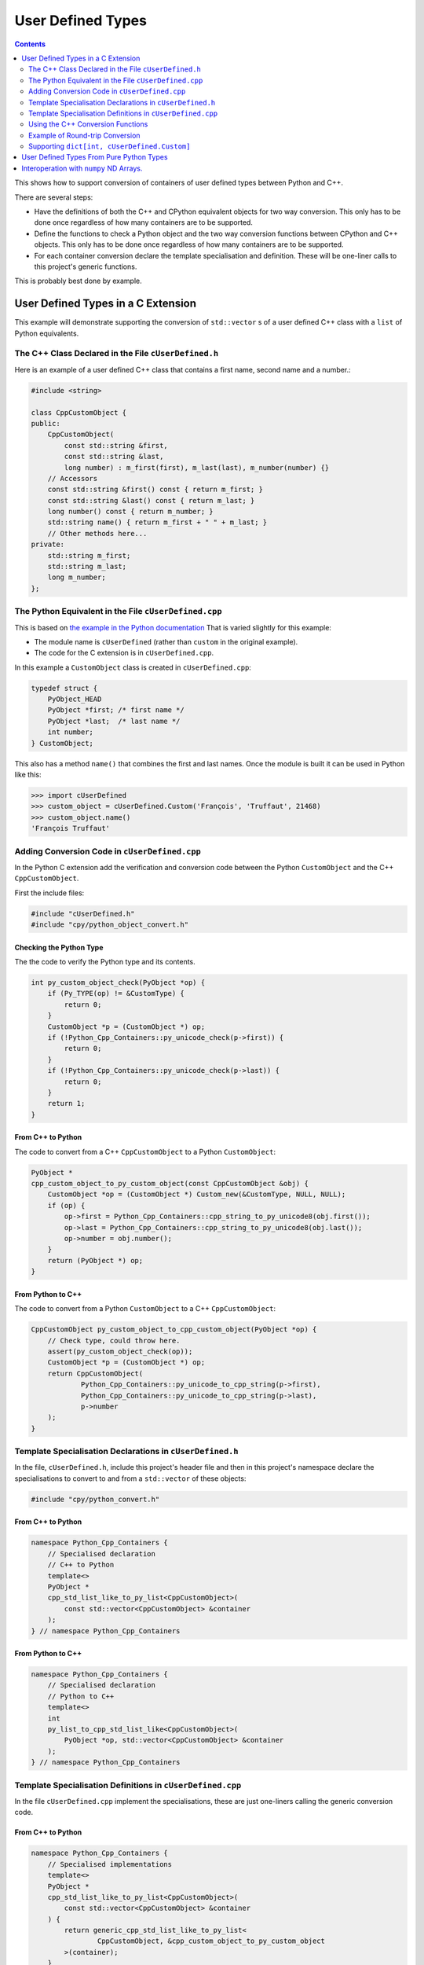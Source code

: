 .. moduleauthor:: Paul Ross <apaulross@gmail.com>
.. sectionauthor:: Paul Ross <apaulross@gmail.com>

.. User defined types

********************************
User Defined Types
********************************

.. contents:: Contents
   :depth: 2
   :local:
   :backlinks: none

This shows how to support conversion of containers of user defined types between Python and C++.

There are several steps:

* Have the definitions of both the C++ and CPython equivalent objects for two way conversion.
  This only has to be done once regardless of how many containers are to be supported.
* Define the functions to check a Python object and the two way conversion functions between CPython and C++ objects.
  This only has to be done once regardless of how many containers are to be supported.
* For each container conversion declare the template specialisation and definition.
  These will be one-liner calls to this project's generic functions.

This is probably best done by example.

User Defined Types in a C Extension
============================================

This example will demonstrate supporting the conversion of ``std::vector`` s of a user defined C++ class with a ``list`` of Python equivalents.

The C++ Class Declared in the File ``cUserDefined.h``
----------------------------------------------------------

Here is an example of a user defined C++ class that contains a first name, second name and a number.:

.. code-block:: cpp

    #include <string>

    class CppCustomObject {
    public:
        CppCustomObject(
            const std::string &first,
            const std::string &last,
            long number) : m_first(first), m_last(last), m_number(number) {}
        // Accessors
        const std::string &first() const { return m_first; }
        const std::string &last() const { return m_last; }
        long number() const { return m_number; }
        std::string name() { return m_first + " " + m_last; }
        // Other methods here...
    private:
        std::string m_first;
        std::string m_last;
        long m_number;
    };


The Python Equivalent in the File ``cUserDefined.cpp``
-------------------------------------------------------

This is based on `the example in the Python documentation <https://docs.python.org/3/extending/newtypes_tutorial.html#adding-data-and-methods-to-the-basic-example>`_
That is varied slightly for this example:

- The module name is ``cUserDefined`` (rather than ``custom`` in the original example).
- The code for the C extension is in ``cUserDefined.cpp``.

In this example a ``CustomObject`` class is created in ``cUserDefined.cpp``:

.. code-block:: c

    typedef struct {
        PyObject_HEAD
        PyObject *first; /* first name */
        PyObject *last;  /* last name */
        int number;
    } CustomObject;

This also has a method ``name()`` that combines the first and last names.
Once the module is built it can be used in Python like this:

.. code-block::

    >>> import cUserDefined
    >>> custom_object = cUserDefined.Custom('François', 'Truffaut', 21468)
    >>> custom_object.name()
    'François Truffaut'


Adding Conversion Code in ``cUserDefined.cpp``
---------------------------------------------------

In the Python C extension add the verification and conversion code between the Python ``CustomObject`` and the C++
``CppCustomObject``.

First the include files:

.. code-block:: cpp

    #include "cUserDefined.h"
    #include "cpy/python_object_convert.h"

Checking the Python Type
^^^^^^^^^^^^^^^^^^^^^^^^^^^^^^^^

The the code to verify the Python type and its contents.

.. code-block:: cpp

    int py_custom_object_check(PyObject *op) {
        if (Py_TYPE(op) != &CustomType) {
            return 0;
        }
        CustomObject *p = (CustomObject *) op;
        if (!Python_Cpp_Containers::py_unicode_check(p->first)) {
            return 0;
        }
        if (!Python_Cpp_Containers::py_unicode_check(p->last)) {
            return 0;
        }
        return 1;
    }

From C++ to Python
^^^^^^^^^^^^^^^^^^^^^^^^^^^^^^

The code to convert from a C++ ``CppCustomObject`` to a Python ``CustomObject``:

.. code-block:: cpp

    PyObject *
    cpp_custom_object_to_py_custom_object(const CppCustomObject &obj) {
        CustomObject *op = (CustomObject *) Custom_new(&CustomType, NULL, NULL);
        if (op) {
            op->first = Python_Cpp_Containers::cpp_string_to_py_unicode8(obj.first());
            op->last = Python_Cpp_Containers::cpp_string_to_py_unicode8(obj.last());
            op->number = obj.number();
        }
        return (PyObject *) op;
    }

From Python to C++
^^^^^^^^^^^^^^^^^^^^^^^^^^

The code to convert from a Python ``CustomObject`` to a C++ ``CppCustomObject``:

.. code-block:: cpp

    CppCustomObject py_custom_object_to_cpp_custom_object(PyObject *op) {
        // Check type, could throw here.
        assert(py_custom_object_check(op));
        CustomObject *p = (CustomObject *) op;
        return CppCustomObject(
                Python_Cpp_Containers::py_unicode_to_cpp_string(p->first),
                Python_Cpp_Containers::py_unicode_to_cpp_string(p->last),
                p->number
        );
    }

Template Specialisation Declarations in ``cUserDefined.h``
-------------------------------------------------------------

In the file, ``cUserDefined.h``, include this project's header file and then in this project's namespace declare
the specialisations to convert to and from a ``std::vector`` of these objects:

.. code-block:: cpp

    #include "cpy/python_convert.h"

From C++ to Python
^^^^^^^^^^^^^^^^^^^^^

.. code-block:: cpp

    namespace Python_Cpp_Containers {
        // Specialised declaration
        // C++ to Python
        template<>
        PyObject *
        cpp_std_list_like_to_py_list<CppCustomObject>(
            const std::vector<CppCustomObject> &container
        );
    } // namespace Python_Cpp_Containers

From Python to C++
^^^^^^^^^^^^^^^^^^^^^

.. code-block:: cpp

    namespace Python_Cpp_Containers {
        // Specialised declaration
        // Python to C++
        template<>
        int
        py_list_to_cpp_std_list_like<CppCustomObject>(
            PyObject *op, std::vector<CppCustomObject> &container
        );
    } // namespace Python_Cpp_Containers

Template Specialisation Definitions in ``cUserDefined.cpp``
-------------------------------------------------------------

In the file ``cUserDefined.cpp`` implement the specialisations, these are just one-liners calling the generic conversion code.

From C++ to Python
^^^^^^^^^^^^^^^^^^^^^

.. code-block:: cpp

    namespace Python_Cpp_Containers {
        // Specialised implementations
        template<>
        PyObject *
        cpp_std_list_like_to_py_list<CppCustomObject>(
            const std::vector<CppCustomObject> &container
        ) {
            return generic_cpp_std_list_like_to_py_list<
                    CppCustomObject, &cpp_custom_object_to_py_custom_object
            >(container);
        }
    } // namespace Python_Cpp_Containers

From Python to C++
^^^^^^^^^^^^^^^^^^^^^^^^^^^

.. code-block:: cpp

    namespace Python_Cpp_Containers {
        template<>
        int
        py_list_to_cpp_std_list_like<CppCustomObject>(
            PyObject *op, std::vector<CppCustomObject> &container
        ) {
            return generic_py_list_to_cpp_std_list_like<
                    CppCustomObject,
                    &py_custom_object_check,
                    &py_custom_object_to_cpp_custom_object
            >(op, container);
        }
    } // namespace Python_Cpp_Containers

Now you have all the code needed to convert sequences of these objects between C++ and Python.

Using the C++ Conversion Functions
------------------------------------------

From C++ to Python
^^^^^^^^^^^^^^^^^^^^^^^^^^^^^^^^^^^^^^^^^^^^

Here is an example of converting a C++ ``std::vector<CppCustomObject>`` to a Python ``list`` of ``CustomObject``:

.. code-block:: cpp

        std::vector<CppCustomObject> vec_cpp_custom_object;
        // Populate the C++ vector
        // ...
        // Convert to a new Python list of Python CustomObject. This will return NULL on failure.
        return Python_Cpp_Containers::cpp_std_list_like_to_py_list(vec_cpp_custom_object);

From Python to C++
^^^^^^^^^^^^^^^^^^^^^^^^^^^^^^^^^^^^^^^^^^^^

Here is an example of converting a Python ``list`` of ``CustomObject`` to a C++ ``std::vector<CppCustomObject>``:

.. code-block:: cpp

        // op is a PyObject* which is a list of Python CustomObject
        // Convert to C++
        std::vector<CppCustomObject> vec_cpp_custom_object;
        // Populate this C++ vector from the Python list
        if (! Python_Cpp_Containers::py_list_to_cpp_std_list_like(op, vec_cpp_custom_object)) {
            // Converted successfully, use the vec_cpp_custom_object
            // ...
        } else {
            // Handle error condition
            // ...
        }

Example of Round-trip Conversion
--------------------------------------

Here is a complete example that takes a list of Python ``CustomObject`` and creates a list of C++
``CppCustomObject`` with the first name and last name reversed in C++.
Then it converts that C++ ``std::vector`` of ``CppCustomObject`` back to a new list of of Python ``CustomObject``.

In ``cUserDefined.cpp``:

.. code-block:: cpp

    static PyObject *
    reverse_list_names(PyObject *Py_UNUSED(module), PyObject *arg) {
        std::vector<CppCustomObject> input;
        // Convert to a C++ vector
        if (! Python_Cpp_Containers::py_list_to_cpp_std_list_like(arg, input)) {
            // Create a new C++ vector with names reversed.
            std::vector<CppCustomObject> output;
            for (const auto &object: input) {
                // Note: reversing names.
                output.emplace_back(
                    CppCustomObject(object.last(), object.first(), object.number())
                );
            }
            // Convert to a new Python list.
            return Python_Cpp_Containers::cpp_std_list_like_to_py_list(output);
        }
        return NULL;
    }

Add this function to the module, in ``cUserDefined.cpp``:

.. code-block:: cpp

    // Module functions
    static PyMethodDef cUserDefinedMethods[] = {
            {"reverse_list_names", reverse_list_names, METH_O,
                "Take a list of cUserDefined.Custom objects"
                " and return a new list with the name reversed."},
            {NULL, NULL, 0, NULL}        /* Sentinel */
    };

Build the ``cUserDefined`` module and try it out:

.. code-block::

    >>> import cUserDefined
    >>> list_of_names = [cUserDefined.Custom('First', 'Last', 21), cUserDefined.Custom('François', 'Truffaut', 21468)]
    >>> list_of_names
    [<cUserDefined.Custom object at 0x103d43450>, <cUserDefined.Custom object at 0x103f520f0>]
    >>> [v.name() for v in list_of_names]
    ['First Last', 'François Truffaut']

Now reverse the names in C++, the objects returned are new objects (compare with above):

.. code-block::

    >>> result = cUserDefined.reverse_list_names(list_of_names)
    >>> result
    [<cUserDefined.Custom object at 0x103d43720>, <cUserDefined.Custom object at 0x103f52e40>]

And the names are reversed:

.. code-block::

    >>> [v.name() for v in result]
    ['Last First', 'Truffaut François']

Supporting ``dict[int, cUserDefined.Custom]``
---------------------------------------------------

It takes very little additional work to support conversion between a C++ ``std::map<long, CppCustomObject>`` to a
Python ``dict[int, cUserDefined.Custom]``.

First add two specialised declarations in ``cUserDefined.h``:

.. code-block:: cpp

    namespace Python_Cpp_Containers {
        // Specialised declarations
        // C++ to Python
        template<>
        PyObject *
        cpp_std_map_like_to_py_dict<std::map, long, CppCustomObject>(
            const std::map<long, CppCustomObject> &map
        );

        // Python to C++
        template <>
        int
        py_dict_to_cpp_std_map_like<std::map, long, CppCustomObject>(
            PyObject* op, std::map<long, CppCustomObject> &map
        );
    } // namespace Python_Cpp_Containers


And their definitions in ``cUserDefined.cpp``.
Again these are just one-liners to this project's generic functions (expanded for clarity).

From C++ to Python
^^^^^^^^^^^^^^^^^^^^^^^^^^^^^^^^^^^^^^^^^^^^

.. code-block:: cpp

    namespace Python_Cpp_Containers {
        // Specialised definitions
        // C++ to Python
        template<>
        PyObject *
        cpp_std_map_like_to_py_dict<std::map, long, CppCustomObject>(
            const std::map<long, CppCustomObject> &map
        ) {
            return generic_cpp_std_map_like_to_py_dict<
                std::map,
                long,
                CppCustomObject,
                &cpp_long_to_py_long,
                &cpp_custom_object_to_py_custom_object
            >(map);
        }
    } // namespace Python_Cpp_Containers

From Python to C++
^^^^^^^^^^^^^^^^^^^^^^^^^^^^^^^^^^^^^^^^^^^^

.. code-block:: cpp

    namespace Python_Cpp_Containers {
        // Python to C++
        template <>
        int
        py_dict_to_cpp_std_map_like<std::map, long, CppCustomObject>(
            PyObject* op, std::map<long, CppCustomObject> &map
        ) {
            return generic_py_dict_to_cpp_std_map_like<
                std::map,
                long,
                CppCustomObject,
                &py_long_check,
                &py_custom_object_check,
                &py_long_to_cpp_long,
                &py_custom_object_to_cpp_custom_object
            >(op, map);
        }
    } // namespace Python_Cpp_Containers


Example Code
^^^^^^^^^^^^^^^^^^^^^^^^^^^^^^^^^^^^^^^^^^^^

Here is an example of using both of them in a similar way to above by creating a new dict with the names reversed in C++.

In ``cUserDefined.cpp``:

.. code-block:: cpp

    static PyObject *
    reverse_dict_names(PyObject *Py_UNUSED(module), PyObject *arg) {
        std::map<long, CppCustomObject> input;
        if (! Python_Cpp_Containers::py_dict_to_cpp_std_map_like(arg, input)) {
            std::map<long, CppCustomObject> output;
            for (const auto &iter: input) {
                output.emplace(
                    std::make_pair(
                        iter.first,
                        CppCustomObject(
                            iter.second.last(), iter.second.first(), iter.second.number()
                        )
                    )
                );
            }
            return Python_Cpp_Containers::cpp_std_map_like_to_py_dict(output);
        }
        return NULL;
    }

Add this in to the module methods so they look like this:

.. code-block:: cpp

    // Module functions
    static PyMethodDef cUserDefinedMethods[] = {
            {"reverse_list_names", reverse_list_names, METH_O,
                "Take a list of cUserDefined.Custom objects"
                " and return a new list with the name reversed."},
            {"reverse_dict_names", reverse_dict_names, METH_O,
                "Take a dict of [int, cUserDefined.Custom] objects"
                " and return a new dict with the name reversed."},
            {NULL, NULL, 0, NULL}        /* Sentinel */
    };

Rebuild the module and try it:

.. code-block::

    >>> import cUserDefined
    >>> d = {
        0 : cUserDefined.Custom('First', 'Last', 17953),
        1 : cUserDefined.Custom('François', 'Truffaut', 21468),
    }
    >>> d
    {0: <cUserDefined.Custom object at 0x10e0ec6f0>, 1: <cUserDefined.Custom object at 0x10e0ec450>}

Create a new dict with the names reversed in C++ code. The IDs show that we have new objects:

.. code-block::

    >>> e = cUserDefined.reverse_dict_names(d)
    >>> e
    {0: <cUserDefined.Custom object at 0x10e2fb4e0>, 1: <cUserDefined.Custom object at 0x10e2fb1b0>}

Chcek that the names have been reversed:

.. code-block::

    >>> {k: v.name() for k, v in e.items()}
    {0: 'Last First', 1: 'Truffaut François'}

User Defined Types From Pure Python Types
============================================

.. todo::

    Add in version 0.4.0


Interoperation with ``numpy`` ND Arrays.
============================================

.. todo::

    Add the existing example code in version 0.4.0.

